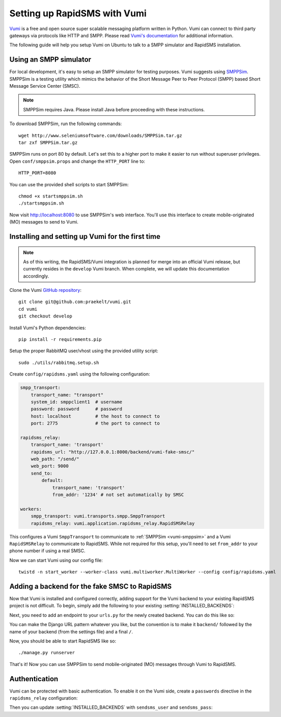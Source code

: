 .. _vumi-backend:
.. _vumi_configuration:

=============================
Setting up RapidSMS with Vumi
=============================

`Vumi <http://vumi.org/>`_ is a free and open source super scalable messaging
platform written in Python. Vumi can connect to third party gateways via
protocols like HTTP and SMPP. Please read `Vumi's documentation
<http://vumi.readthedocs.org/en/latest/>`_ for additional information.

The following guide will help you setup Vumi on Ubuntu to talk to a SMPP
simulator and RapidSMS installation.

.. _vumi-smppsim:

Using an SMPP simulator
=======================

For local development, it's easy to setup an SMPP simulator for testing
purposes. Vumi suggests using `SMPPSim <http://www.seleniumsoftware.com/user-
guide.htm#intro>`_. SMPPSim is a testing utility which mimics the behavior of
the Short Message Peer to Peer Protocol (SMPP) based Short Message Service
Center (SMSC).

.. note::

    SMPPSim requires Java. Please install Java before proceeding with these
    instructions.

To download SMPPSim, run the following commands::

    wget http://www.seleniumsoftware.com/downloads/SMPPSim.tar.gz
    tar zxf SMPPSim.tar.gz

SMPPSim runs on port 80 by default. Let's set this to a higher port to make it
easier to run without superuser privileges. Open ``conf/smppsim.props`` and
change the ``HTTP_PORT`` line to::

    HTTP_PORT=8080

You can use the provided shell scripts to start SMPPSim::

    chmod +x startsmppsim.sh
    ./startsmppsim.sh

Now visit `http://localhost:8080 <http://localhost:8080>`_ to use SMPPSim's web
interface. You'll use this interface to create mobile-originated (MO) messages
to send to Vumi.

Installing and setting up Vumi for the first time
=================================================

.. note::

    As of this writing, the RapidSMS/Vumi integration is planned for merge into
    an official Vumi release, but currently resides in the
    ``develop`` Vumi branch. When complete, we
    will update this documentation accordingly.

Clone the Vumi `GitHub repository <https://github.com/praekelt/vumi>`_::

    git clone git@github.com:praekelt/vumi.git
    cd vumi
    git checkout develop

Install Vumi's Python dependencies::

    pip install -r requirements.pip

Setup the proper RabbitMQ user/vhost using the provided utility script::

    sudo ./utils/rabbitmq.setup.sh

Create ``config/rapidsms.yaml`` using the following configuration:

.. code-block:: yaml

    smpp_transport:
        transport_name: "transport"
        system_id: smppclient1  # username
        password: password      # password
        host: localhost         # the host to connect to
        port: 2775              # the port to connect to

    rapidsms_relay:
        transport_name: 'transport'
        rapidsms_url: "http://127.0.0.1:8000/backend/vumi-fake-smsc/"
        web_path: "/send/"
        web_port: 9000
        send_to:
            default:
                transport_name: 'transport'
                from_addr: '1234' # not set automatically by SMSC

    workers:
        smpp_transport: vumi.transports.smpp.SmppTransport
        rapidsms_relay: vumi.application.rapidsms_relay.RapidSMSRelay

This configures a Vumi ``SmppTransport`` to communicate to
:ref:`SMPPSim <vumi-smppsim>` and a Vumi ``RapidSMSRelay`` to communicate to
RapidSMS. While not required for this setup, you'll need to set ``from_addr``
to your phone number if using a real SMSC.

Now we can start Vumi using our config file::

    twistd -n start_worker --worker-class vumi.multiworker.MultiWorker --config config/rapidsms.yaml


Adding a backend for the fake SMSC to RapidSMS
==============================================

Now that Vumi is installed and configured correctly, adding support for the
Vumi backend to your existing RapidSMS project is not difficult.  To begin,
simply add the following to your existing :setting:`INSTALLED_BACKENDS`:

.. code-block:: python
    :emphasize-lines: 4-7

    INSTALLED_BACKENDS = {
        # ...
        # other backends, if any
        "vumi-fake-smsc": {
            "ENGINE":  "rapidsms.backends.vumi.VumiBackend",
            "sendsms_url": "http://127.0.0.1:9000/send/",
        },
    }

Next, you need to add an endpoint to your ``urls.py`` for the newly created
backend.  You can do this like so:

.. code-block:: python
    :emphasize-lines: 2,6-7

    from django.conf.urls.defaults import *
    from rapidsms.backends.vumi.views import VumiBackendView

    urlpatterns = patterns('',
        # ...
        url(r"^backend/vumi-fake-smsc/$",
            VumiBackendView.as_view(backend_name="vumi-fake-smsc")),
    )

You can make the Django URL pattern whatever you like, but the convention is to
make it ``backend/`` followed by the name of your backend (from the settings
file) and a final ``/``.

Now, you should be able to start RapidSMS like so::

    ./manage.py runserver

That's it! Now you can use SMPPSim to send mobile-originated (MO) messages
through Vumi to RapidSMS.

Authentication
==============

Vumi can be protected with basic authentication. To enable it on the Vumi side,
create a ``passwords`` directive in the ``rapidsms_relay`` configuration:

.. code-block:: yaml
    :emphasize-lines: 10-11

    rapidsms_relay:
        transport_name: 'transport'
        rapidsms_url: "http://127.0.0.1:8000/backend/vumi-fake-smsc/"
        web_path: "/send/"
        web_port: 9000
        send_to:
            default:
                transport_name: 'transport'
                from_addr: '1234' # not set automatically by SMSC
        vumi_username: 'username'
        vumi_password: 'password'

Then you can update :setting:`INSTALLED_BACKENDS` with ``sendsms_user`` and
``sendsms_pass``:

.. code-block:: python
   :emphasize-lines: 5-6

    INSTALLED_BACKENDS = {
        "vumi-fake-smsc": {
            "ENGINE":  "rapidsms.backends.vumi.VumiBackend",
            "sendsms_url": "http://127.0.0.1:9000/send/",
            "sendsms_user": "username",
            "sendsms_pass": "password",
        },
    }
